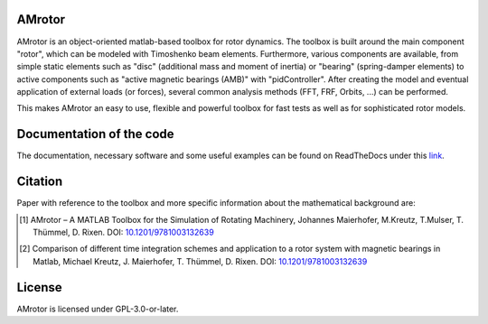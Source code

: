 .. image:: ../docs/examples/Rotor_geometry_3D_MBTR.png
   :align: center

AMrotor
-------

AMrotor is an object-oriented matlab-based toolbox for rotor dynamics. The toolbox is built around the main component "rotor", 
which can be modeled with Timoshenko beam elements. Furthermore, various components are available, from simple static elements 
such as "disc" (additional mass and moment of inertia) or "bearing" (spring-damper elements) to active components such as 
"active magnetic bearings (AMB)" with "pidController". 
After creating the model and eventual application of external loads (or forces), several common analysis methods (FFT, FRF, Orbits, ...) can be performed.

This makes AMrotor an easy to use, flexible and powerful toolbox for fast tests as well as for sophisticated rotor models. 

Documentation of the code
-------------------------

The documentation, necessary software and some useful examples can be found on ReadTheDocs under this `link`_.

Citation
--------

Paper with reference to the toolbox and more specific information about the mathematical background are:

.. [1] AMrotor – A MATLAB Toolbox for the Simulation of Rotating Machinery, Johannes Maierhofer, M.Kreutz, T.Mulser, T. Thümmel, D. Rixen. DOI: `10.1201/9781003132639 <https://doi.org/10.1201/9781003132639>`_ 
.. [2] Comparison of different time integration schemes and application to a rotor system with magnetic bearings in Matlab, Michael Kreutz, J. Maierhofer, T. Thümmel, D. Rixen. DOI: `10.1201/9781003132639 <https://doi.org/10.1201/9781003132639>`_

License
-------

AMrotor is licensed under GPL-3.0-or-later.

.. _link: https://amrotor.readthedocs.io/en/latest/index.html

.. <!--## Ordnerstruktur

.. - *+AMrotorMONI* enthält Funktionen für das Monitoring von Rotorsystemen, diese Teile werden aktuell nicht im Simulationsprogramm genutzt
.. - *+AMrotorSIM* enthält den eigentlichen Simualtionscode. Das Rotorsimualtionsprogramm ist Objekt-orientiert aufgebaut. 
.. - *+AMrotorTools* enthält Tools, um beispielsweise plots übersichichtlich darzustellen oder einen Timer
.. - *Abravibe_Toolbox* enthält die Abravibe-Toolbox von Anders Brandt, die unter der GNU GPL Licence steht (siehe die Lizenz-Datei in diesem Ordner), sowie eine Funktionalität zur Animation von Eigenmoden; nützliche Funktionen zur (u.a. experimentellen) Modalanalyse
.. - *doc* enthält ein sehr kurzes *Getting Started*
.. - *Examples* enthält Beispiele zur Benutzung des Simulationscodes und kann als Ausgangspunkt für eigene Simulationen genutzt werden, soll die Funktionalität des Codes demonstrieren
.. - *Simulationen* enthält konkrete Simulationen von Prüfständen und anderen Anwendungsfällen. Dieser Ordner soll für eigene Anwendungsfälle von AMrotor genutzt werden
.. - *Tools* enthält nützliche Werkzeuge
.. - *InstallChecker.m* wird zur Einrichtung des Programms in *Matlab* ausgeführt. Es legt den Pfad fest.

.. ## interessante Links
.. - zur Dokumentation https://de.mathworks.com/matlabcentral/answers/100534-is-it-possible-to-include-package-and-class-directories-in-contents-report-created-programmatically

..
  ## Notwendige Software

  - getestet mit *Matlab R2020a*, sollte aber auch mit anderen *Matlab*-Versionen kompatibel sein
  - notwendige *Matlab*-Toolboxen
    - Symbolic Math Toolbox
    - Curve Fitting Toolbox (nur für Fourierorbitdarstellung der Sensorsignale bei Zeitintegration)-->
